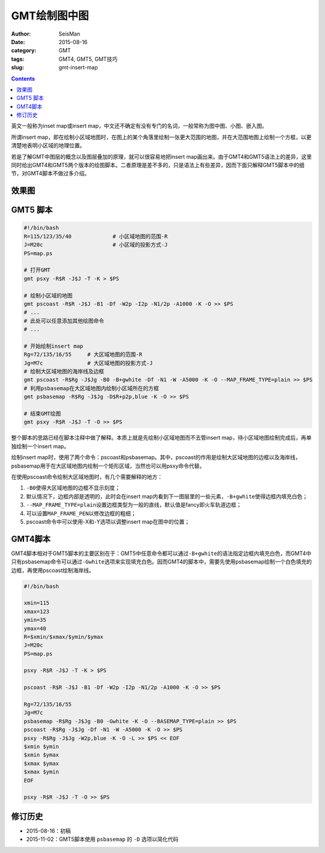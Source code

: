 GMT绘制图中图
#############

:author: SeisMan
:date: 2015-08-16
:category: GMT
:tags: GMT4, GMT5, GMT技巧
:slug: gmt-insert-map

.. contents::

英文一般称为inset map或insert map，中文还不确定有没有专门的名词，一般常称为图中图、小图、嵌入图。

所谓insert map，即在绘制小区域地图时，在图上的某个角落里绘制一张更大范围的地图，并在大范围地图上绘制一个方框，以更清楚地表明小区域的地理位置。

若是了解GMT中图层的概念以及图层叠加的原理，就可以很容易地把insert map画出来。由于GMT4和GMT5语法上的差异，这里同时给出GMT4和GMT5两个版本的绘图脚本。二者原理是差不多的，只是语法上有些差异，因而下面只解释GMT5脚本中的细节，对GMT4脚本不做过多介绍。

效果图
======

.. figure:: /images/2015081601.png
   :align: center
   :width: 600 px
   :alt: insert map

GMT5 脚本
=========

.. code-block:: bash

    #!/bin/bash
    R=115/123/35/40             # 小区域地图的范围-R
    J=M20c                      # 小区域的投影方式-J
    PS=map.ps

    # 打开GMT
    gmt psxy -R$R -J$J -T -K > $PS

    # 绘制小区域的地图
    gmt pscoast -R$R -J$J -B1 -Df -W2p -I2p -N1/2p -A1000 -K -O >> $PS
    # ...
    # 此处可以任意添加其他绘图命令
    # ...

    # 开始绘制insert map
    Rg=72/135/16/55     # 大区域地图的范围-R
    Jg=M7c              # 大区域地图的投影方式-J
    # 绘制大区域地图的海岸线及边框
    gmt pscoast -R$Rg -J$Jg -B0 -B+gwhite -Df -N1 -W -A5000 -K -O --MAP_FRAME_TYPE=plain >> $PS
    # 利用psbasemap在大区域地图内绘制小区域所在的方框
    gmt psbasemap -R$Rg -J$Jg -D$R+p2p,blue -K -O >> $PS

    # 结束GMT绘图
    gmt psxy -R$R -J$J -T -O >> $PS

整个脚本的思路已经在脚本注释中做了解释。本质上就是先绘制小区域地图而不去管insert map，待小区域地图绘制完成后，再单独绘制一个insert map。

绘制insert map时，使用了两个命令：pscoast和psbasemap。其中，pscoast的作用是绘制大区域地图的边框以及海岸线，psbasemap用于在大区域地图内绘制一个矩形区域，当然也可以用psxy命令代替。

在使用pscoast命令绘制大区域地图时，有几个需要解释的地方：

#. ``-B0``\ 使得大区域地图的边框不显示刻度；
#. 默认情况下，边框内部是透明的，此时会在insert map内看到下一图层里的一些元素，``-B+gwhite``\ 使得边框内填充白色；
#. ``--MAP_FRAME_TYPE=plain``\ 设置边框类型为一般的直线，默认值是fancy即火车轨道边框；
#. 可以设置\ ``MAP_FRAME_PEN``\ 以修改边框的粗细；
#. pscoast命令中可以使用-X和-Y选项以调整insert map在图中的位置；

GMT4脚本
========

GMT4脚本相对于GMT5脚本的主要区别在于：GMT5中任意命令都可以通过\ ``-B+gwhite``\ 的语法指定边框内填充白色，而GMT4中只有psbasemap命令可以通过\ ``-Gwhite``\ 选项来实现填充白色。因而GMT4的脚本中，需要先使用psbasemap绘制一个白色填充的边框，再使用pscoast绘制海岸线。

.. code-block:: bash

    #!/bin/bash

    xmin=115
    xmax=123
    ymin=35
    ymax=40
    R=$xmin/$xmax/$ymin/$ymax
    J=M20c
    PS=map.ps

    psxy -R$R -J$J -T -K > $PS

    pscoast -R$R -J$J -B1 -Df -W2p -I2p -N1/2p -A1000 -K -O >> $PS

    Rg=72/135/16/55
    Jg=M7c
    psbasemap -R$Rg -J$Jg -B0 -Gwhite -K -O --BASEMAP_TYPE=plain >> $PS
    pscoast -R$Rg -J$Jg -Df -N1 -W -A5000 -K -O >> $PS
    psxy -R$Rg -J$Jg -W2p,blue -K -O -L >> $PS << EOF
    $xmin $ymin
    $xmin $ymax
    $xmax $ymax
    $xmax $ymin
    EOF

    psxy -R$R -J$J -T -O >> $PS

修订历史
========

- 2015-08-16：初稿
- 2015-11-02：GMT5脚本使用 ``psbasemap`` 的 ``-D`` 选项以简化代码
